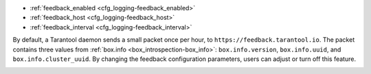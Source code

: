 .. _cfg_feedback:

* :ref:`feedback_enabled <cfg_logging-feedback_enabled>`
* :ref:`feedback_host <cfg_logging-feedback_host>`
* :ref:`feedback_interval <cfg_logging-feedback_interval>`

By default, a Tarantool daemon sends a small packet
once per hour, to ``https://feedback.tarantool.io``.
The packet contains three values from :ref:`box.info <box_introspection-box_info>`:
``box.info.version``, ``box.info.uuid``, and ``box.info.cluster_uuid``.
By changing the feedback configuration parameters, users can
adjust or turn off this feature.

.. _cfg_logging-feedback_enabled:

.. confval:: feedback_enabled

    Since version 1.10.1. Whether to send feedback.

    If this is set to ``true``, feedback will be sent as described above.
    If this is set to ``false``, no feedback will be sent.

    | Type: boolean
    | Default: true
    | Environment variable: TT_FEEDBACK_ENABLED
    | Dynamic: **yes**

.. _cfg_logging-feedback_host:

.. confval:: feedback_host

    Since version 1.10.1. The address to which the packet is sent.
    Usually the recipient is Tarantool, but it can be any URL.

    | Type: string
    | Default: ``https://feedback.tarantool.io``
    | Environment variable: TT_FEEDBACK_HOST
    | Dynamic: **yes**

.. _cfg_logging-feedback_interval:

.. confval:: feedback_interval

    Since version 1.10.1. The number of seconds between sendings, usually 3600 (1 hour).

    | Type: float
    | Default: 3600
    | Environment variable: TT_FEEDBACK_INTERVAL
    | Dynamic: **yes**
